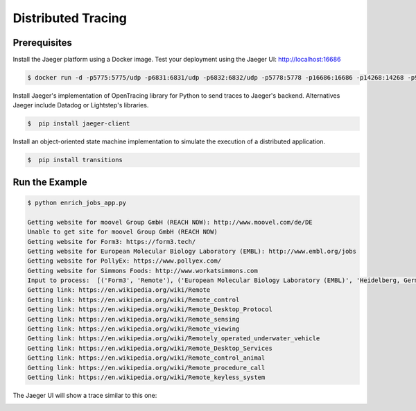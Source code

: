 Distributed Tracing
===================


Prerequisites
--------------

Install the Jaeger platform using a Docker image. Test your deployment using the Jaeger UI: http://localhost:16686

.. code-block:: console

    $ docker run -d -p5775:5775/udp -p6831:6831/udp -p6832:6832/udp -p5778:5778 -p16686:16686 -p14268:14268 -p9411:9411 jaegertracing/all-in-one:0.8.0


Install Jaeger's implementation of OpenTracing library for Python to send traces to Jaeger's backend.
Alternatives Jaeger include Datadog or Lightstep's libraries.

.. code-block:: console

    $  pip install jaeger-client


Install an object-oriented state machine implementation to simulate the execution of a distributed application.

.. code-block:: console

    $  pip install transitions


Run the Example
---------------

.. code-block:: console

    $ python enrich_jobs_app.py

    Getting website for moovel Group GmbH (REACH NOW): http://www.moovel.com/de/DE
    Unable to get site for moovel Group GmbH (REACH NOW)
    Getting website for Form3: https://form3.tech/
    Getting website for European Molecular Biology Laboratory (EMBL): http://www.embl.org/jobs
    Getting website for PollyEx: https://www.pollyex.com/
    Getting website for Simmons Foods: http://www.workatsimmons.com
    Input to process:  [('Form3', 'Remote'), ('European Molecular Biology Laboratory (EMBL)', 'Heidelberg, Germany'), ('PollyEx', 'San Francisco, CA'), ('Simmons Foods', 'Siloam Springs')]
    Getting link: https://en.wikipedia.org/wiki/Remote
    Getting link: https://en.wikipedia.org/wiki/Remote_control
    Getting link: https://en.wikipedia.org/wiki/Remote_Desktop_Protocol
    Getting link: https://en.wikipedia.org/wiki/Remote_sensing
    Getting link: https://en.wikipedia.org/wiki/Remote_viewing
    Getting link: https://en.wikipedia.org/wiki/Remotely_operated_underwater_vehicle
    Getting link: https://en.wikipedia.org/wiki/Remote_Desktop_Services
    Getting link: https://en.wikipedia.org/wiki/Remote_control_animal
    Getting link: https://en.wikipedia.org/wiki/Remote_procedure_call
    Getting link: https://en.wikipedia.org/wiki/Remote_keyless_system


The Jaeger UI will show a trace similar to this one:

.. image:: ./jaeger.png
  :alt: output of traces from code